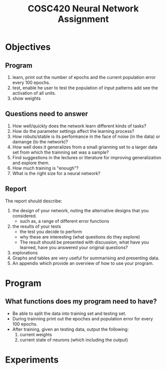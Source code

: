 #+TITLE: COSC420 Neural Network Assignment

* Objectives
** Program
1) learn, print out the number of epochs and the current population error every 100 epochs.
2) test, enable he user to test the population of input patterns add see the activation of all units.
3) show weights

** Questions need to answer
1) How well/quickly does the network learn different kinds of tasks?
2) How do the parameter settings affect the learning process?
3) How robuts/stable is its performance in the face of noise (in the data) or damange (to the network)?
4) How well does it generalizes from a small grianning set to a larger data set from which the trainning set was a sample?
5) Find suggestions in the lectures or literature for improving generalization and explore them.
6) How much training is "enough"?
7) What is the right size for a neural network?

** Report
The report should describe:
1) the design of your network, noting the alternative designs that you considered.
   - such as, a range of different error functions
2) the results of your tests
   - the test you decide to perform
   - why these are interesting (what questions do they explore)
   - The result should be presented with discussion, what have you learned, have you answered your original questions?
3) explorations
4) Graphs and tables are very useful for summarising and presenting data.
5) An appendix which provide an overview of how to use your program.

* Program
** What functions does my program need to have?
- Be able to split the data into training set and testing set.
- During trainning print out the epoches and population error for every 100 epochs.
- After training, given an testing data, output the following:
  1) current weights
  2) current state of neurons (which including the output)


* Experiments 

